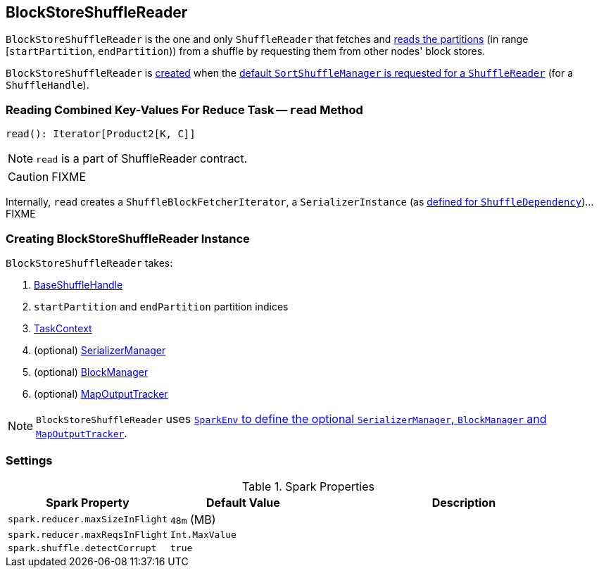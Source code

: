 == [[BlockStoreShuffleReader]] BlockStoreShuffleReader

`BlockStoreShuffleReader` is the one and only `ShuffleReader` that fetches and <<read, reads the partitions>> (in range [`startPartition`, `endPartition`)) from a shuffle by requesting them from other nodes' block stores.

`BlockStoreShuffleReader` is <<creating-instance, created>> when the link:spark-SortShuffleManager.adoc#getReader[default `SortShuffleManager` is requested for a `ShuffleReader`] (for a `ShuffleHandle`).

=== [[read]] Reading Combined Key-Values For Reduce Task -- `read` Method

[source, scala]
----
read(): Iterator[Product2[K, C]]
----

NOTE: `read` is a part of ShuffleReader contract.

CAUTION: FIXME

Internally, `read` creates a `ShuffleBlockFetcherIterator`, a `SerializerInstance` (as link:spark-rdd-ShuffleDependency.adoc#serializer[defined for `ShuffleDependency`])...FIXME

=== [[creating-instance]] Creating BlockStoreShuffleReader Instance

`BlockStoreShuffleReader` takes:

1. link:spark-BaseShuffleHandle.adoc[BaseShuffleHandle]
2. `startPartition` and `endPartition` partition indices
3. link:spark-taskscheduler-taskcontext.adoc[TaskContext]
4. (optional) link:spark-SerializerManager.adoc[SerializerManager]
5. (optional) link:spark-blockmanager.adoc[BlockManager]
6. (optional) link:spark-service-mapoutputtracker.adoc[MapOutputTracker]

NOTE: `BlockStoreShuffleReader` uses link:spark-sparkenv.adoc[`SparkEnv` to define the optional `SerializerManager`, `BlockManager` and `MapOutputTracker`].

=== [[settings]] Settings

.Spark Properties
[frame="topbot",cols="1,1,2",options="header",width="100%"]
|===
| Spark Property
| Default Value
| Description

| [[spark_reducer_maxSizeInFlight]] `spark.reducer.maxSizeInFlight`
| `48m` (MB)
|

| [[spark_reducer_maxReqsInFlight]] `spark.reducer.maxReqsInFlight`
| `Int.MaxValue`
|

| [[spark_shuffle_detectCorrupt]] `spark.shuffle.detectCorrupt`
| `true`
|

|===
